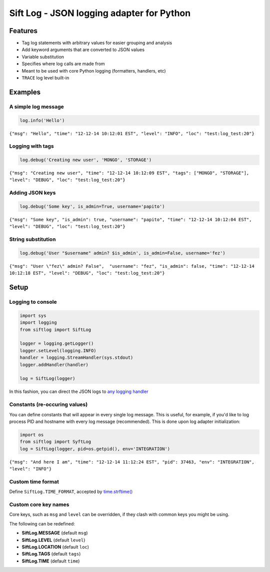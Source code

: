 Sift Log - JSON logging adapter for Python
==========================================

Features
--------

-  Tag log statements with arbitrary values for easier grouping and
   analysis
-  Add keyword arguments that are converted to JSON values
-  Variable substitution
-  Specifies where log calls are made from
-  Meant to be used with core Python logging (formatters, handlers, etc)
-  ``TRACE`` log level built-in

Examples
--------

A simple log message
^^^^^^^^^^^^^^^^^^^^

.. code:: python

    log.info('Hello')

``{"msg": "Hello", "time": "12-12-14 10:12:01 EST", "level": "INFO", "loc": "test:log_test:20"}``

Logging with tags
^^^^^^^^^^^^^^^^^

.. code:: python

    log.debug('Creating new user', 'MONGO', 'STORAGE')

``{"msg": "Creating new user", "time": "12-12-14 10:12:09 EST", "tags": ["MONGO", "STORAGE"], "level": "DEBUG", "loc": "test:log_test:20"}``

Adding JSON keys
^^^^^^^^^^^^^^^^

.. code:: python

    log.debug('Some key', is_admin=True, username='papito')

``{"msg": "Some key", "is_admin": true, "username": "papito", "time": "12-12-14 10:12:04 EST", "level": "DEBUG", "loc": "test:log_test:20"}``

String substitution
^^^^^^^^^^^^^^^^^^^

.. code:: python

    log.debug('User "$username" admin? $is_admin', is_admin=False, username='fez')

``{"msg": "User \"fez\" admin? False",  "username": "fez", "is_admin": false, "time": "12-12-14 10:12:18 EST", "level": "DEBUG", "loc": "test:log_test:20"}``

Setup
-----

Logging to console
^^^^^^^^^^^^^^^^^^

.. code:: python

    import sys
    import logging
    from siftlog import SiftLog

    logger = logging.getLogger()
    logger.setLevel(logging.INFO)
    handler = logging.StreamHandler(sys.stdout)
    logger.addHandler(handler)

    log = SiftLog(logger)

In this fashion, you can direct the JSON logs to `any logging
handler <https://docs.python.org/2/library/logging.handlers.html>`__

Constants (re-occuring values)
^^^^^^^^^^^^^^^^^^^^^^^^^^^^^^

You can define constants that will appear in every single log message.
This is useful, for example, if you'd like to log process PID and
hostname with every log message (recommended). This is done upon log
adapter initialization:

.. code:: python

    import os
    from siftlog import SyftLog
    log = SiftLog(logger, pid=os.getpid(), env='INTEGRATION')

``{"msg": "And here I am", "time": "12-12-14 11:12:24 EST", "pid": 37463, "env": "INTEGRATION", "level": "INFO"}``

Custom time format
^^^^^^^^^^^^^^^^^^

Define ``SiftLog.TIME_FORMAT``, accepted by
`time.strftime() <https://docs.python.org/2/library/time.html#time.strftime>`__

Custom core key names
^^^^^^^^^^^^^^^^^^^^^

Core keys, such as ``msg`` and ``level`` can be overridden, if they
clash with common keys you might be using.

The following can be redefined:

-  **SiftLog.MESSAGE** (default ``msg``)
-  **SiftLog.LEVEL** (default ``level``)
-  **SiftLog.LOCATION** (default ``loc``)
-  **SiftLog.TAGS** (default ``tags``)
-  **SiftLog.TIME** (default ``time``)


